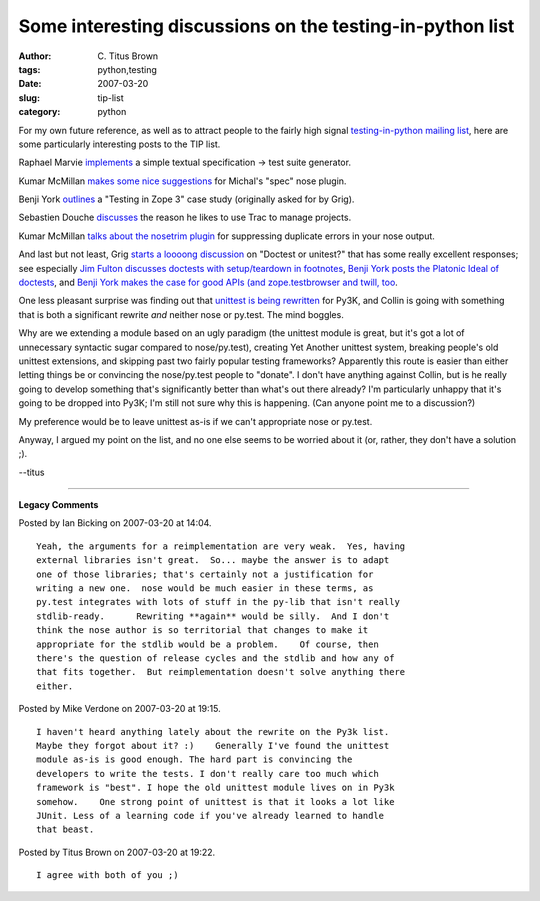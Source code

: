 Some interesting discussions on the testing-in-python list
##########################################################

:author: C\. Titus Brown
:tags: python,testing
:date: 2007-03-20
:slug: tip-list
:category: python


For my own future reference, as well as to attract people to the
fairly high signal `testing-in-python mailing list <http://lists.idyll.org/listinfo/testing-in-python>`__, here are some particularly interesting
posts to the TIP list.

Raphael Marvie `implements <http://lists.idyll.org/pipermail/testing-in-python/2007-March/000230.html>`__ a simple textual specification -> test suite generator.

Kumar McMillan `makes some nice suggestions <http://lists.idyll.org/pipermail/testing-in-python/2007-March/000210.html>`__ for Michal's "spec" nose plugin.

Benji York `outlines <http://lists.idyll.org/pipermail/testing-in-python/2007-March/000180.html>`__ a "Testing in Zope 3" case study (originally asked for by Grig).

Sebastien Douche `discusses <http://lists.idyll.org/pipermail/testing-in-python/2007-March/000174.html>`__ the reason he likes to use Trac to manage projects.

Kumar McMillan `talks about the nosetrim plugin <http://lists.idyll.org/pipermail/testing-in-python/2007-March/000043.html>`__ for suppressing duplicate errors in your nose output.

And last but not least, Grig `starts a loooong discussion
<http://lists.idyll.org/pipermail/testing-in-python/2007-March/000050.html>`__
on "Doctest or unitest?" that has some really excellent responses; see
especially `Jim Fulton discusses doctests with setup/teardown in
footnotes
<http://lists.idyll.org/pipermail/testing-in-python/2007-March/000142.html>`__,
`Benji York posts the Platonic Ideal of doctests
<http://svn.zope.org/zc.queue/trunk/src/zc/queue/queue.txt?rev=67933&view=markup>`__,
and `Benji York makes the case for good APIs (and zope.testbrowser and
twill, too
<http://lists.idyll.org/pipermail/testing-in-python/2007-March/000147.html>`__.

One less pleasant surprise was finding out that `unittest is being
rewritten
<http://lists.idyll.org/pipermail/testing-in-python/2007-March/000198.html>`__
for Py3K, and Collin is going with something that is both a
significant rewrite *and* neither nose or py.test.  The mind boggles.

Why are we extending a module based on an ugly paradigm (the unittest
module is great, but it's got a lot of unnecessary syntactic sugar
compared to nose/py.test), creating Yet Another unittest system,
breaking people's old unittest extensions, and skipping past two
fairly popular testing frameworks?  Apparently this route is easier
than either letting things be or convincing the nose/py.test people to
"donate".  I don't have anything against Collin, but is he really
going to develop something that's significantly better than what's out
there already?  I'm particularly unhappy that it's going to be dropped
into Py3K; I'm still not sure why this is happening.  (Can anyone
point me to a discussion?)

My preference would be to leave unittest as-is if we can't appropriate
nose or py.test.

Anyway, I argued my point on the list, and no one else seems to be
worried about it (or, rather, they don't have a solution ;).

--titus


----

**Legacy Comments**


Posted by Ian Bicking on 2007-03-20 at 14:04. 

::

   Yeah, the arguments for a reimplementation are very weak.  Yes, having
   external libraries isn't great.  So... maybe the answer is to adapt
   one of those libraries; that's certainly not a justification for
   writing a new one.  nose would be much easier in these terms, as
   py.test integrates with lots of stuff in the py-lib that isn't really
   stdlib-ready.      Rewriting **again** would be silly.  And I don't
   think the nose author is so territorial that changes to make it
   appropriate for the stdlib would be a problem.    Of course, then
   there's the question of release cycles and the stdlib and how any of
   that fits together.  But reimplementation doesn't solve anything there
   either.


Posted by Mike Verdone on 2007-03-20 at 19:15. 

::

   I haven't heard anything lately about the rewrite on the Py3k list.
   Maybe they forgot about it? :)    Generally I've found the unittest
   module as-is is good enough. The hard part is convincing the
   developers to write the tests. I don't really care too much which
   framework is "best". I hope the old unittest module lives on in Py3k
   somehow.    One strong point of unittest is that it looks a lot like
   JUnit. Less of a learning code if you've already learned to handle
   that beast.


Posted by Titus Brown on 2007-03-20 at 19:22. 

::

   I agree with both of you ;)

